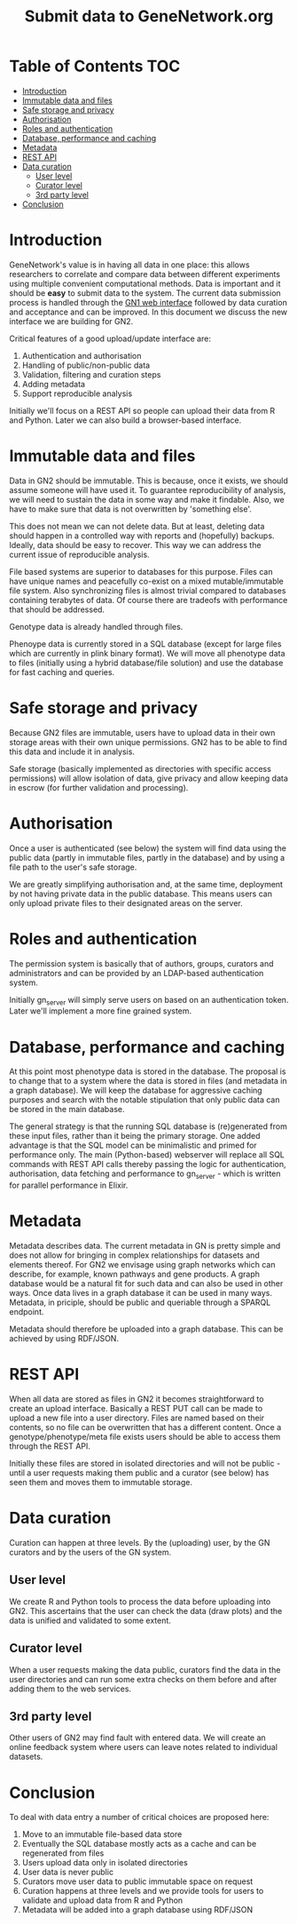 #+TITLE: Submit data to GeneNetwork.org

* Table of Contents                                                     :TOC:
 - [[#introduction][Introduction]]
 - [[#immutable-data-and-files][Immutable data and files]]
 - [[#safe-storage-and-privacy][Safe storage and privacy]]
 - [[#authorisation][Authorisation]]
 - [[#roles-and-authentication][Roles and authentication]]
 - [[#database-performance-and-caching][Database, performance and caching]]
 - [[#metadata][Metadata]]
 - [[#rest-api][REST API]]
 - [[#data-curation][Data curation]]
   - [[#user-level][User level]]
   - [[#curator-level][Curator level]]
   - [[#3rd-party-level][3rd party level]]
 - [[#conclusion][Conclusion]]

* Introduction

GeneNetwork's value is in having all data in one place: this allows
researchers to correlate and compare data between different
experiments using multiple convenient computational methods. Data is
important and it should be *easy* to submit data to the system. The
current data submission process is handled through the [[http://genenetwork.org/][GN1 web
interface]] followed by data curation and acceptance and can be
improved. In this document we discuss the new interface we are
building for GN2.

Critical features of a good upload/update interface are:

1. Authentication and authorisation
2. Handling of public/non-public data
3. Validation, filtering and curation steps
4. Adding metadata
5. Support reproducible analysis

Initially we'll focus on a REST API so people can upload their data
from R and Python. Later we can also build a browser-based interface.

* Immutable data and files

Data in GN2 should be immutable. This is because, once
it exists, we should assume someone will have used it. To guarantee
reproducibility of analysis, we will need to sustain the data in some
way and make it findable. Also, we have to make sure that data is not
overwritten by 'something else'.

This does not mean we can not delete data. But at least, deleting data
should happen in a controlled way with reports and (hopefully)
backups. Ideally, data should be easy to recover. This way we can
address the current issue of reproducible analysis.

File based systems are superior to databases for this purpose. Files
can have unique names and peacefully co-exist on a mixed
mutable/immutable file system. Also synchronizing files is almost
trivial compared to databases containing terabytes of data. Of course
there are tradeofs with performance that should be addressed.

Genotype data is already handled through files.

Phenoype data is currently stored in a SQL database (except for large files
which are currently in plink binary format). We will move all
phenotype data to files (initially using a hybrid database/file
solution) and use the database for fast caching and queries.

* Safe storage and privacy

Because GN2 files are immutable, users have to upload
data in their own storage areas with their own unique permissions.
GN2 has to be able to find this data and include it in analysis.

Safe storage (basically implemented as directories with specific
access permissions) will allow isolation of data, give privacy and
allow keeping data in escrow (for further validation and processing).

* Authorisation

Once a user is authenticated (see below) the system will find data
using the public data (partly in immutable files, partly in the
database) and by using a file path to the user's safe storage.

We are greatly simplifying authorisation and, at the same time,
deployment by not having private data in the public database. This
means users can only upload private files to their designated areas on
the server.

* Roles and authentication

The permission system is basically that of authors, groups, curators
and administrators and can be provided by an LDAP-based authentication
system.

Initially gn_server will simply serve users on based on an
authentication token. Later we'll implement a more fine grained
system.

* Database, performance and caching

At this point most phenotype data is stored in the database. The
proposal is to change that to a system where the data is stored in
files (and metadata in a graph database). We will keep the database
for aggressive caching purposes and search with the notable
stipulation that only public data can be stored in the main database.

The general strategy is that the running SQL database is (re)generated
from these input files, rather than it being the primary storage. One
added advantage is that the SQL model can be minimalistic and primed
for performance only. The main (Python-based) webserver will replace
all SQL commands with REST API calls thereby passing the logic for
authentication, authorisation, data fetching and performance to
gn_server - which is written for parallel performance in Elixir.

* Metadata

Metadata describes data. The current metadata in GN is pretty simple
and does not allow for bringing in complex relationships for datasets
and elements thereof. For GN2 we envisage using graph networks which
can describe, for example, known pathways and gene products. A graph
database would be a natural fit for such data and can also be used in
other ways. Once data lives in a graph database it can be used in many
ways. Metadata, in priciple, should be public and queriable through a
SPARQL endpoint.

Metadata should therefore be uploaded into a graph database. This can
be achieved by using RDF/JSON.

* REST API

When all data are stored as files in GN2 it becomes straightforward to
create an upload interface. Basically a REST PUT call can be made to
upload a new file into a user directory. Files are named based on their
contents, so no file can be overwritten that has a different
content. Once a genotype/phenotype/meta file exists users should be
able to access them through the REST API.

Initially these files are stored in isolated directories and will not
be public - until a user requests making them public and a curator
(see below) has seen them and moves them to immutable storage.

* Data curation

Curation can happen at three levels. By the (uploading) user, by the
GN curators and by the users of the GN system.

** User level

We create R and Python tools to process the data before uploading into
GN2. This ascertains that the user can check the data (draw plots) and
the data is unified and validated to some extent.

** Curator level

When a user requests making the data public, curators find the data in
the user directories and can run some extra checks on them before and
after adding them to the web services.

** 3rd party level

Other users of GN2 may find fault with entered data. We will create an
online feedback system where users can leave notes related to
individual datasets.

* Conclusion

To deal with data entry a number of critical choices are proposed
here:

1. Move to an immutable file-based data store
2. Eventually the SQL database mostly acts as a cache and can be
   regenerated from files
3. Users upload data only in isolated directories
4. User data is never public
5. Curators move user data to public immutable space on request
6. Curation happens at three levels and we provide tools for users
   to validate and upload data from R and Python
7. Metadata will be added into a graph database using RDF/JSON
